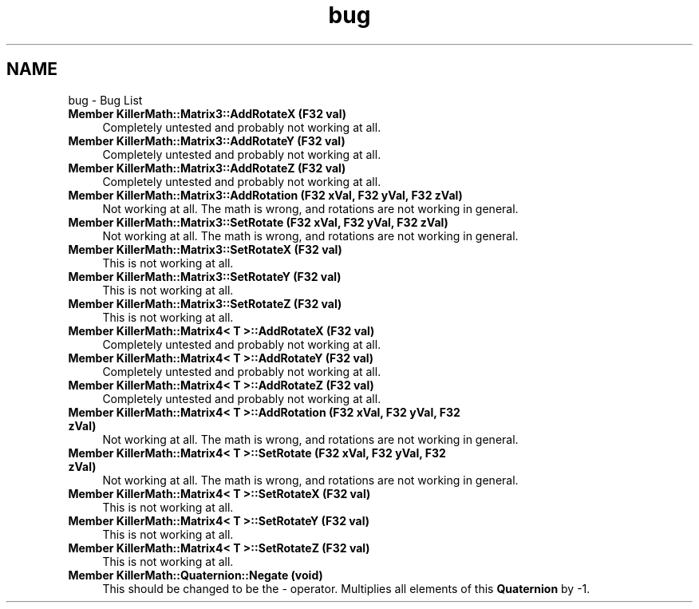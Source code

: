 .TH "bug" 3 "Sat Jun 15 2019" "Killer Engine" \" -*- nroff -*-
.ad l
.nh
.SH NAME
bug \- Bug List 

.IP "\fBMember \fBKillerMath::Matrix3::AddRotateX\fP (F32 val)\fP" 1c
Completely untested and probably not working at all\&.  
.IP "\fBMember \fBKillerMath::Matrix3::AddRotateY\fP (F32 val)\fP" 1c
Completely untested and probably not working at all\&.  
.IP "\fBMember \fBKillerMath::Matrix3::AddRotateZ\fP (F32 val)\fP" 1c
Completely untested and probably not working at all\&.  
.IP "\fBMember \fBKillerMath::Matrix3::AddRotation\fP (F32 xVal, F32 yVal, F32 zVal)\fP" 1c
Not working at all\&. The math is wrong, and rotations are not working in general\&.  
.IP "\fBMember \fBKillerMath::Matrix3::SetRotate\fP (F32 xVal, F32 yVal, F32 zVal)\fP" 1c
Not working at all\&. The math is wrong, and rotations are not working in general\&.  
.IP "\fBMember \fBKillerMath::Matrix3::SetRotateX\fP (F32 val)\fP" 1c
This is not working at all\&.  
.IP "\fBMember \fBKillerMath::Matrix3::SetRotateY\fP (F32 val)\fP" 1c
This is not working at all\&.  
.IP "\fBMember \fBKillerMath::Matrix3::SetRotateZ\fP (F32 val)\fP" 1c
This is not working at all\&.  
.IP "\fBMember \fBKillerMath::Matrix4< T >::AddRotateX\fP (F32 val)\fP" 1c
Completely untested and probably not working at all\&.  
.IP "\fBMember \fBKillerMath::Matrix4< T >::AddRotateY\fP (F32 val)\fP" 1c
Completely untested and probably not working at all\&.  
.IP "\fBMember \fBKillerMath::Matrix4< T >::AddRotateZ\fP (F32 val)\fP" 1c
Completely untested and probably not working at all\&.  
.IP "\fBMember \fBKillerMath::Matrix4< T >::AddRotation\fP (F32 xVal, F32 yVal, F32 zVal)\fP" 1c
Not working at all\&. The math is wrong, and rotations are not working in general\&.  
.IP "\fBMember \fBKillerMath::Matrix4< T >::SetRotate\fP (F32 xVal, F32 yVal, F32 zVal)\fP" 1c
Not working at all\&. The math is wrong, and rotations are not working in general\&.  
.IP "\fBMember \fBKillerMath::Matrix4< T >::SetRotateX\fP (F32 val)\fP" 1c
This is not working at all\&.  
.IP "\fBMember \fBKillerMath::Matrix4< T >::SetRotateY\fP (F32 val)\fP" 1c
This is not working at all\&.  
.IP "\fBMember \fBKillerMath::Matrix4< T >::SetRotateZ\fP (F32 val)\fP" 1c
This is not working at all\&.  
.IP "\fBMember \fBKillerMath::Quaternion::Negate\fP (void)\fP" 1c
This should be changed to be the - operator\&. Multiplies all elements of this \fBQuaternion\fP by -1\&. 
.PP

